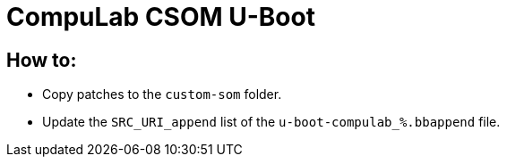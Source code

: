 # CompuLab CSOM U-Boot

## How to:

* Copy patches to the `custom-som` folder.
* Update the `SRC_URI_append` list of the `u-boot-compulab_%.bbappend` file.
